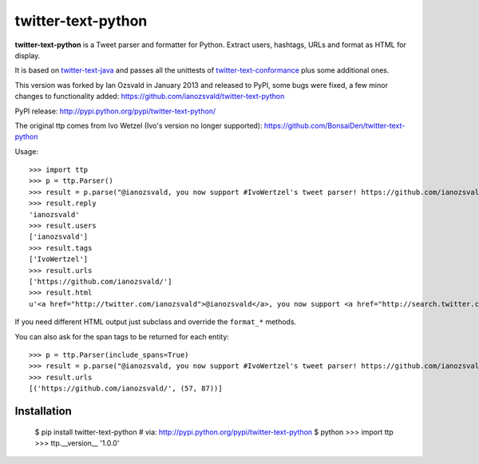 twitter-text-python
===================

**twitter-text-python** is a Tweet parser and formatter for Python. Extract users, hashtags, URLs and format as HTML for display.

It is based on twitter-text-java_ and passes all the unittests of 
twitter-text-conformance_ plus some additional ones.

.. _twitter-text-java: http://github.com/mzsanford/twitter-text-java
.. _twitter-text-conformance: http://github.com/mzsanford/twitter-text-conformance

This version was forked by Ian Ozsvald in January 2013 and released to PyPI, some bugs were fixed, a few minor changes to functionality added:
https://github.com/ianozsvald/twitter-text-python

PyPI release:
http://pypi.python.org/pypi/twitter-text-python/

The original ttp comes from Ivo Wetzel (Ivo's version no longer supported):
https://github.com/BonsaiDen/twitter-text-python

Usage::

    >>> import ttp
    >>> p = ttp.Parser()
    >>> result = p.parse("@ianozsvald, you now support #IvoWertzel's tweet parser! https://github.com/ianozsvald/")
    >>> result.reply
    'ianozsvald'
    >>> result.users
    ['ianozsvald']
    >>> result.tags
    ['IvoWertzel']
    >>> result.urls
    ['https://github.com/ianozsvald/']
    >>> result.html
    u'<a href="http://twitter.com/ianozsvald">@ianozsvald</a>, you now support <a href="http://search.twitter.com/search?q=%23IvoWertzel">#IvoWertzel</a>\'s tweet parser! <a href="https://github.com/ianozsvald/">https://github.com/ianozsvald/</a>'

If you need different HTML output just subclass and override the ``format_*`` methods.

You can also ask for the span tags to be returned for each entity::

    >>> p = ttp.Parser(include_spans=True)
    >>> result = p.parse("@ianozsvald, you now support #IvoWertzel's tweet parser! https://github.com/ianozsvald/")
    >>> result.urls
    [('https://github.com/ianozsvald/', (57, 87))]



Installation
------------

    $ pip install twitter-text-python  # via: http://pypi.python.org/pypi/twitter-text-python
    $ python
    >>> import ttp
    >>> ttp.__version__
    '1.0.0'


